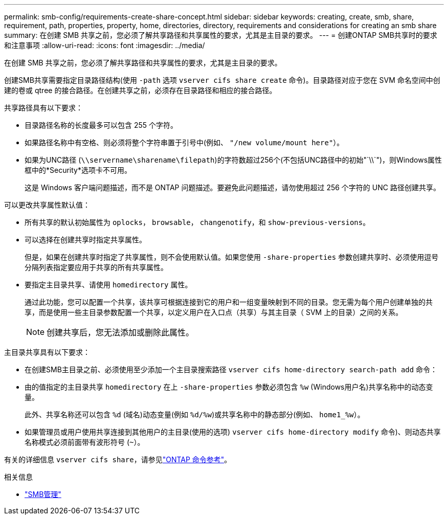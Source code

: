 ---
permalink: smb-config/requirements-create-share-concept.html 
sidebar: sidebar 
keywords: creating, create, smb, share, requirement, path, properties, property, home, directories, directory, requirements and considerations for creating an smb share 
summary: 在创建 SMB 共享之前，您必须了解共享路径和共享属性的要求，尤其是主目录的要求。 
---
= 创建ONTAP SMB共享时的要求和注意事项
:allow-uri-read: 
:icons: font
:imagesdir: ../media/


[role="lead"]
在创建 SMB 共享之前，您必须了解共享路径和共享属性的要求，尤其是主目录的要求。

创建SMB共享需要指定目录路径结构(使用 `-path` 选项 `vserver cifs share create` 命令)。目录路径对应于您在 SVM 命名空间中创建的卷或 qtree 的接合路径。在创建共享之前，必须存在目录路径和相应的接合路径。

共享路径具有以下要求：

* 目录路径名称的长度最多可以包含 255 个字符。
* 如果路径名称中有空格、则必须将整个字符串置于引号中(例如、 `"/new volume/mount here"`）。
* 如果为UNC路径 (`\\servername\sharename\filepath`)的字符数超过256个(不包括UNC路径中的初始"`\\`")，则Windows属性框中的*Security*选项卡不可用。
+
这是 Windows 客户端问题描述，而不是 ONTAP 问题描述。要避免此问题描述，请勿使用超过 256 个字符的 UNC 路径创建共享。



可以更改共享属性默认值：

* 所有共享的默认初始属性为 `oplocks`， `browsable`， `changenotify`，和 `show-previous-versions`。
* 可以选择在创建共享时指定共享属性。
+
但是，如果在创建共享时指定了共享属性，则不会使用默认值。如果您使用 `-share-properties` 参数创建共享时、必须使用逗号分隔列表指定要应用于共享的所有共享属性。

* 要指定主目录共享、请使用 `homedirectory` 属性。
+
通过此功能，您可以配置一个共享，该共享可根据连接到它的用户和一组变量映射到不同的目录。您无需为每个用户创建单独的共享，而是使用一些主目录参数配置一个共享，以定义用户在入口点（共享）与其主目录（ SVM 上的目录）之间的关系。

+
[NOTE]
====
创建共享后，您无法添加或删除此属性。

====


主目录共享具有以下要求：

* 在创建SMB主目录之前、必须使用至少添加一个主目录搜索路径 `vserver cifs home-directory search-path add` 命令：
* 由的值指定的主目录共享 `homedirectory` 在上 `-share-properties` 参数必须包含 `%w` (Windows用户名)共享名称中的动态变量。
+
此外、共享名称还可以包含 `%d` (域名)动态变量(例如 `%d/%w`)或共享名称中的静态部分(例如、 `home1_%w`）。

* 如果管理员或用户使用共享连接到其他用户的主目录(使用的选项) `vserver cifs home-directory modify` 命令)、则动态共享名称模式必须前面带有波形符号 (`~`）。


有关的详细信息 `vserver cifs share`，请参见link:https://docs.netapp.com/us-en/ontap-cli/search.html?q=vserver+cifs+share["ONTAP 命令参考"^]。

.相关信息
* link:../smb-admin/index.html["SMB管理"]

